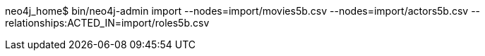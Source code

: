 neo4j_home$ bin/neo4j-admin import --nodes=import/movies5b.csv --nodes=import/actors5b.csv --relationships:ACTED_IN=import/roles5b.csv
